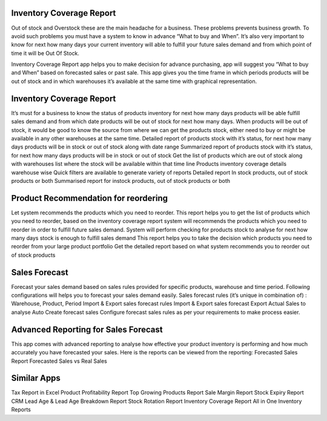 =================================================
Inventory Coverage Report
=================================================

Out of stock and Overstock these are the main headache for a business. These problems prevents business growth. To avoid such problems you must have a system to know in advance “What to buy and When”.
It’s also very important to know for next how many days your current inventory will able to fulfill your future sales demand and from which point of time it will be Out Of Stock.

Inventory Coverage Report app helps you to make decision for advance purchasing, app will suggest you “What to buy and When” based on forecasted sales or past sale.
This app gives you the time frame in which periods products will be out of stock and in which warehouses it’s available at the same time with graphical representation. 


=================================================
Inventory Coverage Report
=================================================
It’s must for a business to know the status of products inventory for next how many days products will be able fulfill sales demand and from which date products will be out of stock for next how many days.
When products will be out of stock, it would be good to know the source from where we can get the products stock, either need to buy or might be available in any other warehouses at the same time.
Detailed report of products stock with it’s status, for next how many days products will be in stock or out of stock along with date range
Summarized report of products stock with it’s status, for next how many days products will be in stock or out of stock
Get the list of products which are out of stock along with warehouses list where the stock will be available within that time line
Products inventory coverage details warehouse wise
Quick filters are available to generate variety of reports
Detailed report In stock products, out of stock products or both
Summarised report for instock products, out of stock products or both


=================================================
Product Recommendation for reordering
=================================================
Let system recommends the products which you need to reorder. This report helps you to get the list of products which you need to reorder, based on the inventory coverage report system will recommends the products which you need to reorder in order to fulfill future sales demand.
System will perform checking for products stock to analyse for next how many days stock is enough to fulfill sales demand
This report helps you to take the decision which products you need to reorder from your large product portfolio
Get the detailed report based on what system recommends you to reorder out of stock products


=================================================
Sales Forecast
=================================================
Forecast your sales demand based on sales rules provided for specific products, warehouse and time period.
Following configurations will helps you to forecast your sales demand easily.
Sales forecast rules (it’s unique in combination of) : Warehouse, Product, Period
Import & Export sales forecast rules
Import & Export sales forecast
Export Actual Sales to analyse
Auto Create forecast sales
Configure forecast sales rules as per your requirements to make process easier.


=================================================
Advanced Reporting for Sales Forecast
=================================================
This app comes with advanced reporting to analyse how effective your product inventory is performing and how much accurately you have forecasted your sales.
Here is the reports can be viewed from the reporting:
Forecasted Sales Report
Forecasted Sales vs Real Sales


============
Similar Apps
============
Tax Report in Excel
Product Profitability Report
Top Growing Products Report
Sale Margin Report
Stock Expiry Report
CRM Lead Age & Lead Age Breakdown Report
Stock Rotation Report
Inventory Coverage Report
All in One Inventory Reports

